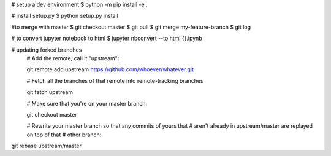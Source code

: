 # setup a dev environment
$ python -m pip install -e .

# install setup.py
$ python setup.py install

#to merge with master
$ git checkout master
$ git pull
$ git merge my-feature-branch
$ git log

# to convert jupyter notebook to html
$ jupyter nbconvert --to html {}.ipynb

# updating forked branches
    # Add the remote, call it "upstream":

    git remote add upstream https://github.com/whoever/whatever.git

    # Fetch all the branches of that remote into remote-tracking branches

    git fetch upstream

    # Make sure that you're on your master branch:

    git checkout master

    # Rewrite your master branch so that any commits of yours that
    # aren't already in upstream/master are replayed on top of that
    # other branch:

git rebase upstream/master